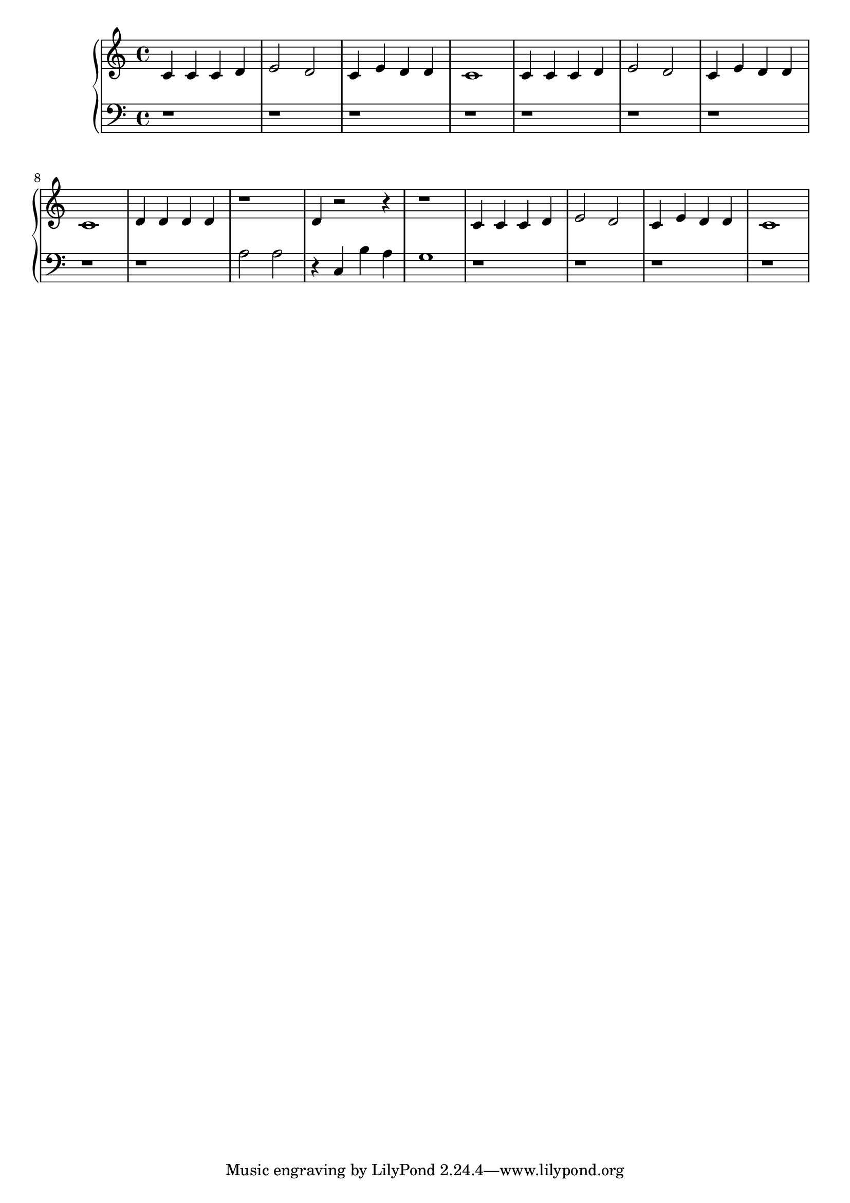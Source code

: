 \new GrandStaff   <<
\new Staff {
\clef treble \time 4/4 \key c \major c' c' c' d' e'2 d' c'4 e' d' d' c'1 c'4 c' c' d' e'2 d' c'4 e' d' d' c'1 d'4 d' d' d' r1 d'4 r2 r4 r1 c'4 c' c' d' e'2 d' c'4 e' d' d' c'1
}


\new Staff {
\clef "bass" \time 4/4 r1 r r r r r r r r a2 a r4 c b a g1 r1 r r r
}


 >>